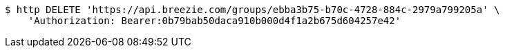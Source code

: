 [source,bash]
----
$ http DELETE 'https://api.breezie.com/groups/ebba3b75-b70c-4728-884c-2979a799205a' \
    'Authorization: Bearer:0b79bab50daca910b000d4f1a2b675d604257e42'
----